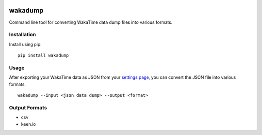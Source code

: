 .. image:: https://img.shields.io/github/actions/workflow/status/wakatime/wakadump/tests.yml?branch=master
    :target: https://github.com/wakatime/wakadump/actions
    :alt: Tests

.. image:: https://codecov.io/gh/wakatime/wakadump/branch/master/graph/badge.svg?token=Ob1I7eMhiS
    :target: https://codecov.io/gh/wakatime/wakadump
    :alt: Coverage

.. image:: https://img.shields.io/pypi/v/wakadump.svg
    :target: https://pypi.python.org/pypi/wakadump
    :alt: Version

.. image:: https://img.shields.io/pypi/pyversions/wakadump.svg
    :target: https://pypi.python.org/pypi/wakadump
    :alt: Supported Python Versions

.. image:: https://wakatime.com/badge/github/wakatime/wakadump.svg
    :target: https://wakatime.com/badge/github/wakatime/wakadump

wakadump
========

Command line tool for converting WakaTime data dump files into various formats.


Installation
------------

Install using pip::

    pip install wakadump


Usage
-----

After exporting your WakaTime data as JSON from your `settings page <https://wakatime.com/settings>`_, you can convert the JSON file into various formats::

    wakadump --input <json data dump> --output <format>


Output Formats
--------------

* csv
* keen.io
